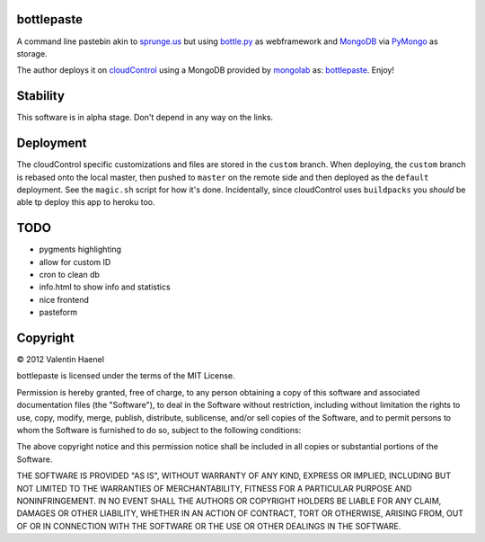 bottlepaste
-----------

A command line pastebin akin to `sprunge.us <http://sprunge.us/>`_ but using
`bottle.py <http://bottlepy.org/docs/dev/bottle.py>`_ as webframework and
`MongoDB <http://www.mongodb.org/>`_ via `PyMongo
<http://api.mongodb.org/python/current/>`_ as storage.

The author deploys it on `cloudControl <https://www.cloudcontrol.com/>`_ using
a MongoDB provided by `mongolab <https://www.mongolab.com/home>`_ as:
`bottlepaste <http://bottlepaste.cloudcontrolled.com/>`_. Enjoy!

Stability
---------

This software is in alpha stage. Don't depend in any way on the links.

Deployment
----------

The cloudControl specific customizations and files  are stored in the
``custom`` branch. When deploying, the ``custom`` branch is rebased onto the
local master, then pushed to ``master`` on the remote side and then deployed as
the ``default`` deployment. See the ``magic.sh`` script for how it's done.
Incidentally, since cloudControl uses ``buildpacks`` you *should* be able tp
deploy this app to heroku too.

TODO
----

* pygments highlighting
* allow for custom ID
* cron to clean db
* info.html to show info and statistics
* nice frontend
* pasteform

Copyright
---------

© 2012 Valentin Haenel

bottlepaste is licensed under the terms of the MIT License.

Permission is hereby granted, free of charge, to any person obtaining a copy of
this software and associated documentation files (the "Software"), to deal in
the Software without restriction, including without limitation the rights to
use, copy, modify, merge, publish, distribute, sublicense, and/or sell copies
of the Software, and to permit persons to whom the Software is furnished to do
so, subject to the following conditions:

The above copyright notice and this permission notice shall be included in all
copies or substantial portions of the Software.

THE SOFTWARE IS PROVIDED "AS IS", WITHOUT WARRANTY OF ANY KIND, EXPRESS OR
IMPLIED, INCLUDING BUT NOT LIMITED TO THE WARRANTIES OF MERCHANTABILITY,
FITNESS FOR A PARTICULAR PURPOSE AND NONINFRINGEMENT. IN NO EVENT SHALL THE
AUTHORS OR COPYRIGHT HOLDERS BE LIABLE FOR ANY CLAIM, DAMAGES OR OTHER
LIABILITY, WHETHER IN AN ACTION OF CONTRACT, TORT OR OTHERWISE, ARISING FROM,
OUT OF OR IN CONNECTION WITH THE SOFTWARE OR THE USE OR OTHER DEALINGS IN THE
SOFTWARE.
